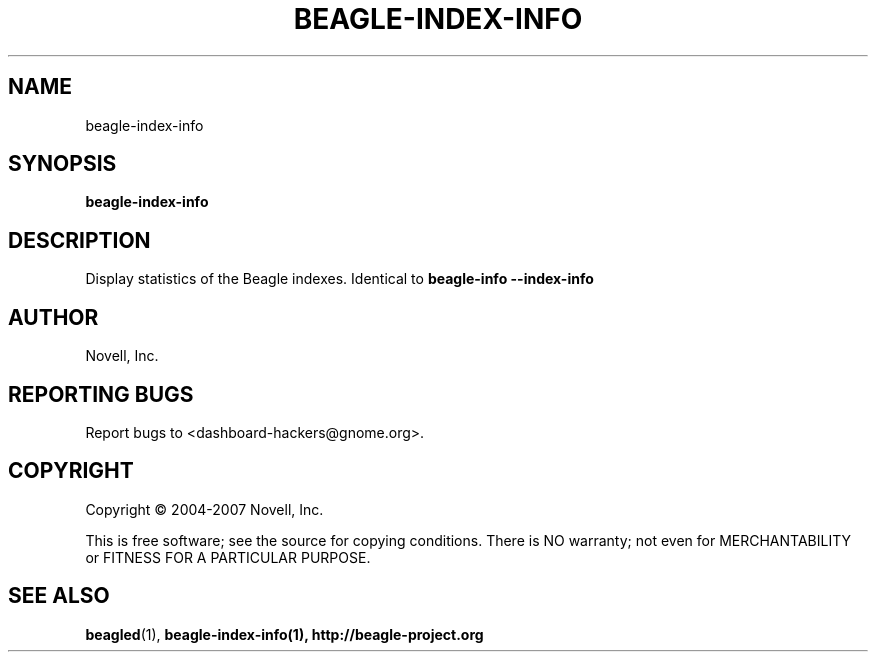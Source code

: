 .\" beagle-index-info(8) manpage
.\"
.\" Copyright (C) 2004-2007 Novell, Inc.
.\"
.TH BEAGLE-INDEX-INFO "8" "14 Mar 2007"
.SH NAME
beagle-index-info
.SH SYNOPSIS
.B beagle-index-info 
.SH DESCRIPTION
.PP
Display statistics of the Beagle indexes. Identical to 
.B beagle-info --index-info
.SH AUTHOR
Novell, Inc.
.SH "REPORTING BUGS"
Report bugs to <dashboard-hackers@gnome.org>.
.SH COPYRIGHT
Copyright \(co 2004-2007 Novell, Inc.
.sp
This is free software; see the source for copying conditions.  There is NO
warranty; not even for MERCHANTABILITY or FITNESS FOR A PARTICULAR PURPOSE.
.SH "SEE ALSO"
.BR beagled (1),
.BR beagle-index-info(1),
.BR http://beagle-project.org
